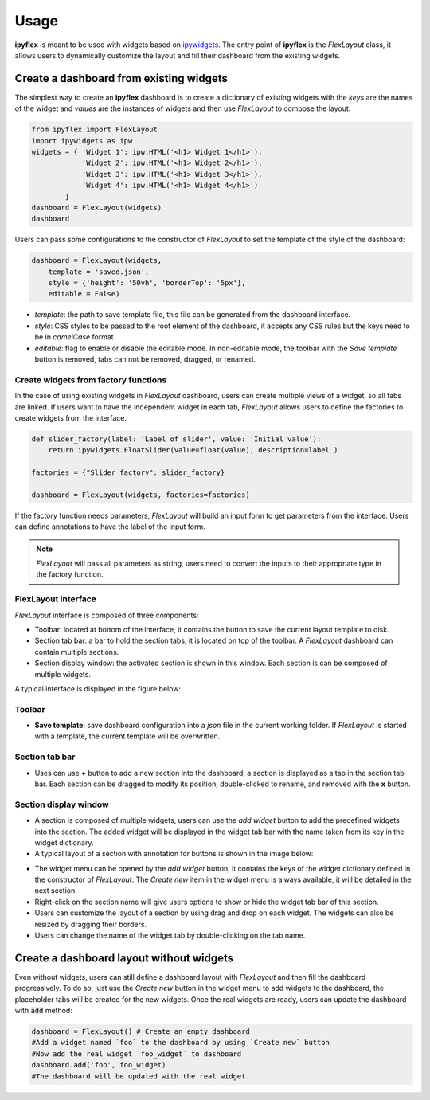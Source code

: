 =============
Usage
=============

**ipyflex** is meant to be used with widgets based on `ipywidgets`_. The entry point of **ipyflex** is the *FlexLayout* class, it allows users to dynamically customize the layout and fill their dashboard from the existing widgets.

Create a dashboard from existing widgets
==========================================

The simplest way to create an **ipyflex** dashboard is to create a dictionary of existing widgets with the `keys` are the names of the widget and `values` are the instances of widgets and then use *FlexLayout* to compose the layout.

.. code:: Python

    from ipyflex import FlexLayout
    import ipywidgets as ipw
    widgets = { 'Widget 1': ipw.HTML('<h1> Widget 1</h1>'),
                'Widget 2': ipw.HTML('<h1> Widget 2</h1>'), 
                'Widget 3': ipw.HTML('<h1> Widget 3</h1>'),
                'Widget 4': ipw.HTML('<h1> Widget 4</h1>')
            }
    dashboard = FlexLayout(widgets)
    dashboard

.. image:: images/ipyflex.gif
  
Users can pass some configurations to the constructor of *FlexLayout* to set the template of the style of the dashboard:

.. code:: Python

    dashboard = FlexLayout(widgets,
        template = 'saved.json', 
        style = {'height': '50vh', 'borderTop': '5px'},
        editable = False)

- *template*: the path to save template file, this file can be generated from the dashboard interface.
- *style*: CSS styles to be passed to the root element of the dashboard, it accepts any CSS rules but the keys need to be in *camelCase* format. 
- *editable*: flag to enable or disable the editable mode. In non-editable mode, the toolbar with the *Save template* button is removed, tabs can not be removed, dragged, or renamed.

--------------------------------------
Create widgets from factory functions
--------------------------------------

In the case of using existing widgets in *FlexLayout* dashboard, users can create multiple views of a widget, so all tabs are linked. If users want to have the independent widget in each tab, *FlexLayout* allows users to define the factories to create widgets from the interface. 

.. code:: Python

    def slider_factory(label: 'Label of slider', value: 'Initial value'):
        return ipywidgets.FloatSlider(value=float(value), description=label )

    factories = {"Slider factory": slider_factory}

    dashboard = FlexLayout(widgets, factories=factories)

.. image:: images/factory_widget.gif

If the factory function needs parameters, *FlexLayout* will build an input form to get parameters  from the interface. Users can define annotations to have the label of the input form. 

.. note::
    *FlexLayout* will pass all parameters as string, users need to convert the inputs to their appropriate type in the factory function.

----------------------------
FlexLayout interface
----------------------------

*FlexLayout* interface is composed of three components:

- Toolbar: located at bottom of the interface, it contains the button to save the current layout template to disk.
- Section tab bar: a bar to hold the section tabs, it is located on top of the toolbar. A *FlexLayout* dashboard can contain multiple sections.
- Section display window: the activated section is shown in this window. Each section is can be composed of multiple widgets.

A typical interface is displayed in the figure below:

.. image:: images/ipyflex-main.png

----------------------------
Toolbar 
----------------------------

- **Save template**: save dashboard configuration into a *json* file in the current working folder. If *FlexLayout* is started with a template, the current template will be overwritten.

----------------------------
Section tab bar 
----------------------------

- Uses can use **+** button to add a new section into the dashboard, a section is displayed as a tab in the section tab bar. Each section can be dragged to modify its position, double-clicked to rename, and removed with the **x** button.

.. image:: images/ipyflex-section.gif

--------------------------
Section display window
--------------------------

- A section is composed of multiple widgets, users can use the *add widget* button to add the predefined widgets into the section. The added widget will be displayed in the widget tab bar with the name taken from its key in the widget dictionary.
- A typical layout of a section with annotation for buttons is shown in the image below:

.. image:: images/ipyflex-widget-window.png

- The widget menu can be opened by the *add widget* button, it contains the keys of the widget dictionary defined in the constructor of *FlexLayout*. The *Create new* item in the widget menu is always available, it will be detailed in the next section. 
- Right-click on the section name will give users options to show or hide the widget tab bar of this section.
- Users can customize the layout of a section by using drag and drop on each widget. The widgets can also be resized by dragging their borders.
- Users can change the name of the widget tab by double-clicking on the tab name.

.. image:: images/ipyflex-widget-main.gif

Create a dashboard layout without widgets
==========================================

Even without widgets, users can still define a dashboard layout with *FlexLayout* and then fill the dashboard progressively. To do so, just use the *Create new* button in the widget menu to add widgets to the dashboard, the placeholder tabs will be created for the new widgets. Once the real widgets are ready, users can update the dashboard with :code:`add` method:

.. code:: Python

    dashboard = FlexLayout() # Create an empty dashboard
    #Add a widget named `foo` to the dashboard by using `Create new` button
    #Now add the real widget `foo_widget` to dashboard
    dashboard.add('foo', foo_widget)
    #The dashboard will be updated with the real widget.

.. image:: images/ipyflex-create-new.gif

.. links

.. _`ipywidgets`: https://github.com/jupyter-widgets/ipywidgets/